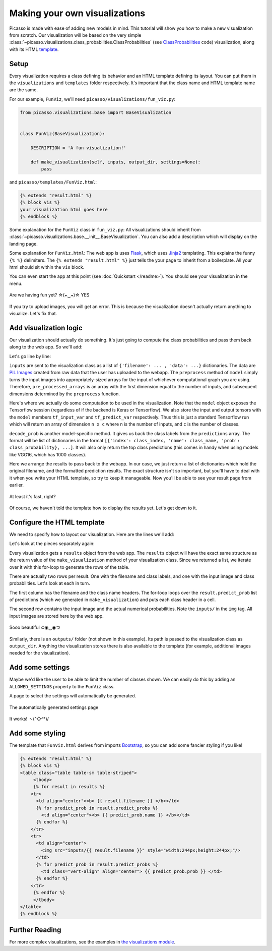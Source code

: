 ===============================
Making your own visualizations
===============================

Picasso is made with ease of adding new models in mind.  This tutorial will show you how to make a new visualization from scratch.  Our visualization will be based on the very simple :class:`~picasso.visualizations.class_probabilities.ClassProbabilities` (see `ClassProbabilities`_ code) visualization, along with its HTML `template`_.

Setup
=====

Every visualization requires a class defining its behavior and an HTML template defining its layout.  You can put them in the ``visualizations`` and ``templates`` folder respectively.  It's important that the class name and HTML template name are the same.

For our example, ``FunViz``, we'll need ``picasso/visualizations/fun_viz.py``:

.. code-block:: python3

   from picasso.visualizations.base import BaseVisualization


   class FunViz(BaseVisualization):

       DESCRIPTION = 'A fun visualization!'

       def make_visualization(self, inputs, output_dir, settings=None):
           pass

and ``picasso/templates/FunViz.html``:

.. code-block:: jinja

   {% extends "result.html" %}
   {% block vis %}
   your visualization html goes here
   {% endblock %}

Some explanation for the ``FunViz`` class in ``fun_viz.py``: All visualizations should inherit from :class:`~picasso.visualizations.base.__init__.BaseVisualization`.  You can also add a description which will display on the landing page.

Some explanation for ``FunViz.html``: The web app is uses `Flask`_, which uses `Jinja2`_ templating.  This explains the funny ``{% %}`` delimiters.   The ``{% extends "result.html" %}`` just tells the your page to inherit from a boilerplate.  All your html should sit within the ``vis`` block.

You can even start the app at this point (see :doc:`Quickstart </readme>`).  You should see your visualization in the menu.

.. figure:: _static/menu.png
   :align: center

   Are we having fun yet? ☆(◒‿◒)☆ YES

If you try to upload images, you will get an error.  This is because the visualization doesn't actually return anything to visualize.  Let's fix that.

Add visualization logic
=======================
   
Our visualization should actually do something.  It's just going to compute the class probabilities and pass them back along to the web app. So we'll add:

.. code-block:: python3
   :emphasize-lines: 9-21

   from picasso.visualizations.base import BaseVisualization


   class FunViz(BaseVisualization):

       DESCRIPTION = 'A fun visualization!'

       def make_visualization(self, inputs, output_dir, settings=None):
           pre_processed_arrays = self.model.preprocess([example['data']
                                                        for example in inputs])
           predictions = self.model.sess.run(self.model.tf_predict_var,
                                             feed_dict={self.model.tf_input_var:
                                                        pre_processed_arrays})
           filtered_predictions = self.model.decode_prob(predictions)
           results = []
           for i, inp in enumerate(inputs):
               results.append({'input_file_name': inp['filename'],
                               'predict_probs': filtered_predictions[i]})
           return results

Let's go line by line:

.. code-block:: python3
   :emphasize-lines: 7,8 

   ...

   class FunViz(BaseVisualization):
       ...

       def make_visualization(self, inputs, output_dir, settings=None):
           pre_processed_arrays = self.model.preprocess([example['data']
                                                        for example in inputs])
           ...

``inputs`` are sent to the visualization class as a list of ``{'filename': ... , 'data': ...}`` dictionaries.  The data are `PIL Images`_ created from raw data that the user has uploaded to the webapp.  The ``preprocess`` method of ``model`` simply turns the input images into appropriately-sized arrays for the input of whichever computational graph you are using.  Therefore, ``pre_processed_arrays`` is an array with the first dimension equal to the number of inputs, and subsequent dimensions determined by the ``preprocess`` function.

.. code-block:: python3
   :emphasize-lines: 9-11 

   ...

   class FunViz(BaseVisualization):
       ...

       def make_visualization(self, inputs, output_dir, settings=None):
           pre_processed_arrays = self.model.preprocess([example['data']
                                                        for example in inputs])
           predictions = self.model.sess.run(self.model.tf_predict_var,
                                             feed_dict={self.model.tf_input_var:
                                                        pre_processed_arrays})
           ...

Here's where we actually do some computation to be used in the visualization. Note that the ``model`` object exposes the Tensorflow session (regardless of if the backend is Keras or Tensorflow).  We also store the input and output tensors with the ``model`` members ``tf_input_var`` and ``tf_predict_var`` respectively.  Thus this is just a standard Tensorflow run which will return an array of dimension ``n x c`` where ``n`` is the number of inputs, and ``c`` is the number of classes. 

.. code-block:: python3
   :emphasize-lines: 12

   ...

   class FunViz(BaseVisualization):
       ...

       def make_visualization(self, inputs, output_dir, settings=None):
           pre_processed_arrays = self.model.preprocess([example['data']
                                                        for example in inputs])
           predictions = self.model.sess.run(self.model.tf_predict_var,
                                             feed_dict={self.model.tf_input_var:
                                                        pre_processed_arrays})
           filtered_predictions = self.model.decode_prob(predictions)
           ...

``decode_prob`` is another model-specific method.  It gives us back the class labels from the ``predictions`` array.  The format will be list of dictionaries in the format ``[{'index': class_index, 'name': class_name, 'prob': class_probability}, ...]``.  It will also only return the top class predictions (this comes in handy when using models like VGG16, which has 1000 classes).

.. code-block:: python3
   :emphasize-lines: 13-17

   ...

   class FunViz(BaseVisualization):
       ...

       def make_visualization(self, inputs, output_dir, settings=None):
           pre_processed_arrays = self.model.preprocess([example['data']
                                                        for example in inputs])
           predictions = self.model.sess.run(self.model.tf_predict_var,
                                             feed_dict={self.model.tf_input_var:
                                                        pre_processed_arrays})
           filtered_predictions = self.model.decode_prob(predictions)
           results = []
           for i, inp in enumerate(inputs):
               results.append({'input_file_name': inp['filename'],
                               'predict_probs': filtered_predictions[i]})
           return results

Here we arrange the results to pass back to the webapp.    In our case, we just return a list of dictionaries which hold the original filename, and the formatted prediction results. The exact structure isn't so important, but you'll have to deal with it when you write your HTML template, so try to keep it manageable. Now you'll be able to see your result page from earlier.

.. figure:: _static/result_nohtml.png
   :align: center

   At least it's fast, right? 

Of course, we haven't told the template how to display the results yet.  Let's get down to it.

Configure the HTML template
===========================

We need to specify how to layout our visualization.  Here are the lines we'll add:

.. code-block:: jinja
   :emphasize-lines: 3-20

   {% extends "result.html" %}
   {% block vis %}
   <table>
   {% for result in results %}
       <tr>
         <td><b> {{ result.filename }} </b></td>
         {% for predict_prob in result.predict_probs %}
           <td><b> {{ predict_prob.name }} </b></td>
         {% endfor %}
       </tr>
       <tr>
         <td>
           <img src="inputs/{{ result.filename }}" style="width:244px;height:244px;"/>
         </td>
         {% for predict_prob in result.predict_probs %}
           <td> {{ predict_prob.prob }} </td>
         {% endfor %}
       </tr>
   {% endfor %}
   </table>
   {% endblock %}

Let's look at the pieces separately again:

.. code-block:: jinja
   :emphasize-lines: 3,4,19,20

   {% extends "result.html" %}
   {% block vis %}
   <table>
   {% for result in results %}
       <tr>
         <td><b> {{ result.filename }} </b></td>
         {% for predict_prob in result.predict_probs %}
           <td><b> {{ predict_prob.name }} </b></td>
         {% endfor %}
       </tr>
       <tr>
         <td>
           <img src="inputs/{{ result.filename }}" style="width:244px;height:244px;"/>
         </td>
         {% for predict_prob in result.predict_probs %}
           <td> {{ predict_prob.prob }} </td>
         {% endfor %}
       </tr>
   {% endfor %}
   </table>
   {% endblock %}

Every visualization gets a ``results`` object from the web app.  The ``results`` object will have the exact same structure as the return value of the ``make_visualization`` method of your visualization class.  Since we returned a list, we iterate over it with this for-loop to generate the rows of the table.

.. code-block:: jinja
   :emphasize-lines: 5,10,11,18

   {% extends "result.html" %}
   {% block vis %}
   <table>
   {% for result in results %}
       <tr>
         <td><b> {{ result.filename }} </b></td>
         {% for predict_prob in result.predict_probs %}
           <td><b> {{ predict_prob.name }} </b></td>
         {% endfor %}
       </tr>
       <tr>
         <td>
           <img src="inputs/{{ result.filename }}" style="width:244px;height:244px;"/>
         </td>
         {% for predict_prob in result.predict_probs %}
           <td> {{ predict_prob.prob }} </td>
         {% endfor %}
       </tr>
   {% endfor %}
   </table>
   {% endblock %}

There are actually two rows per result.  One with the filename and class labels, and one with the input image and class probabilities.  Let's look at each in turn.

.. code-block:: jinja
   :emphasize-lines: 6-9

   {% extends "result.html" %}
   {% block vis %}
   <table>
   {% for result in results %}
       <tr>
         <td><b> {{ result.filename }} </b></td>
         {% for predict_prob in result.predict_probs %}
           <td><b> {{ predict_prob.name }} </b></td>
         {% endfor %}
       </tr>
       <tr>
         <td>
           <img src="inputs/{{ result.filename }}" style="width:244px;height:244px;"/>
         </td>
         {% for predict_prob in result.predict_probs %}
           <td> {{ predict_prob.prob }} </td>
         {% endfor %}
       </tr>
   {% endfor %}
   </table>
   {% endblock %}

The first column has the filename and the class name headers.  The for-loop loops over the ``result.predict_prob`` list of predictions (which we generated in ``make_visualization``) and puts each class header in a cell.

.. code-block:: jinja
   :emphasize-lines: 12-17

   {% extends "result.html" %}
   {% block vis %}
   <table>
   {% for result in results %}
       <tr>
         <td><b> {{ result.filename }} </b></td>
         {% for predict_prob in result.predict_probs %}
           <td><b> {{ predict_prob.name }} </b></td>
         {% endfor %}
       </tr>
       <tr>
         <td>
           <img src="inputs/{{ result.filename }}" style="width:244px;height:244px;"/>
         </td>
         {% for predict_prob in result.predict_probs %}
           <td> {{ predict_prob.prob }} </td>
         {% endfor %}
       </tr>
   {% endfor %}
   </table>
   {% endblock %}

The second row contains the input image and the actual numerical probabilities.  Note the ``inputs/`` in the ``img`` tag.  All input images are stored here by the web app. 

.. figure:: _static/basic_vis.png
   :align: center

   Sooo beautiful ⊂◉‿◉つ

Similarly, there is an ``outputs/`` folder (not shown in this example).  Its path is passed to the visualization class as ``output_dir``.  Anything the visualization stores there is also available to the template (for example, additional images needed for the visualization).

Add some settings
=================

Maybe we'd like the user to be able to limit the number of classes shown.  We can easily do this by adding an ``ALLOWED_SETTINGS`` property to the ``FunViz`` class.

.. code-block:: python3
   :emphasize-lines: 6, 20

   from picasso.visualizations import BaseVisualization


   class FunViz(BaseVisualization):

       ALLOWED_SETTINGS = {'Display': ['1', '2', '3']}

       DESCRIPTION = 'A fun visualization!'

       def make_visualization(self, inputs, output_dir, settings=None):
           pre_processed_arrays = self.model.preprocess([example['data']
                                                        for example in inputs])
           predictions = self.model.sess.run(self.model.tf_predict_var,
                                             feed_dict={self.model.tf_input_var:
                                                        pre_processed_arrays})
           filtered_predictions = self.model.decode_prob(predictions)
           results = []
           for i, inp in enumerate(inputs):
               results.append({'input_file_name': inp['filename'],
                               'predict_probs': filtered_predictions[i][:int(settings['Display'])]})
           return results

A page to select the settings will automatically be generated.

.. figure:: _static/setting.png
   :align: center

   The automatically generated settings page
   
.. figure:: _static/with_settings.png
   :align: center

   It works! ヽ(^◇^*)/ 

Add some styling
================

The template that ``FunViz.html`` derives from imports `Bootstrap`_, so you can add some fancier styling if you like!

.. code-block:: jinja

   {% extends "result.html" %}
   {% block vis %}
   <table class="table table-sm table-striped">
   	<tbody>
   	{% for result in results %}
       <tr>
         <td align="center"><b> {{ result.filename }} </b></td>
         {% for predict_prob in result.predict_probs %}
           <td align="center"><b> {{ predict_prob.name }} </b></td>
         {% endfor %}
       </tr>
       <tr>
         <td align="center">
           <img src="inputs/{{ result.filename }}" style="width:244px;height:244px;"/>
         </td>
         {% for predict_prob in result.predict_probs %}
           <td class="vert-align" align="center"> {{ predict_prob.prob }} </td>
         {% endfor %}
       </tr>
   	{% endfor %}
   	</tbody>
   </table>
   {% endblock %}

Further Reading
===============

For more complex visualizations, see the examples in `the visualizations module`_.

.. _ClassProbabilities: https://github.com/merantix/picasso/blob/master/picasso/visualizations/class_probabilities.py

.. _template: https://github.com/merantix/picasso/blob/master/picasso/templates/ClassProbabilities.html

.. _Flask: http://flask.pocoo.org/

.. _Jinja2: http://jinja.pocoo.org/docs/

.. _PIL Images: http://pillow.readthedocs.io/en/latest/reference/Image.html

.. _Bootstrap: http://getbootstrap.com/

.. _the visualizations module: https://github.com/merantix/picasso/blob/master/picasso/visualizations/
